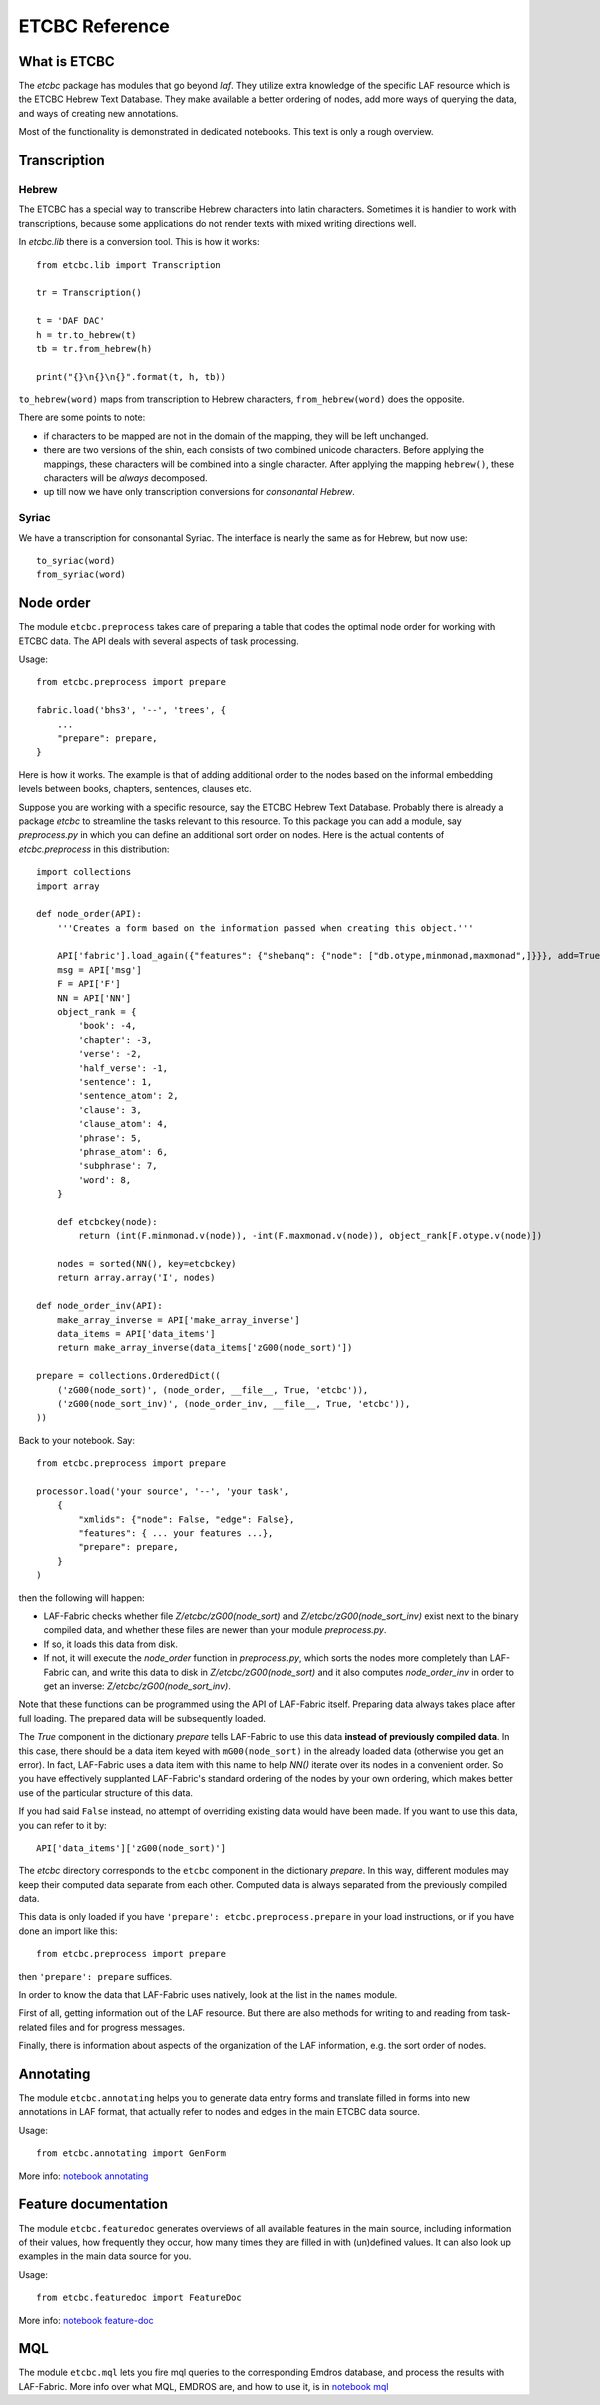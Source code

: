 ETCBC Reference
###############

What is ETCBC
=============
The *etcbc* package has modules that go beyond *laf*.
They utilize extra knowledge of the specific LAF resource which is the ETCBC Hebrew Text Database.
They make available a better ordering of nodes, add more ways of querying the data, and ways of creating new annotations.

Most of the functionality is demonstrated in dedicated notebooks. This text is only a rough overview.

Transcription
=============
Hebrew
------
The ETCBC has a special way to transcribe Hebrew characters into latin characters.
Sometimes it is handier to work with transcriptions, because some applications do not render texts with mixed writing directions well.

In *etcbc.lib* there is a conversion tool. This is how it works::

    from etcbc.lib import Transcription

    tr = Transcription()

    t = 'DAF DAC'
    h = tr.to_hebrew(t)
    tb = tr.from_hebrew(h)

    print("{}\n{}\n{}".format(t, h, tb))

``to_hebrew(word)`` maps from transcription to Hebrew characters, ``from_hebrew(word)`` does the opposite.

There are some points to note:

* if characters to be mapped are not in the domain of the mapping, they will be left unchanged.
* there are two versions of the shin, each consists of two combined unicode characters.
  Before applying the mappings, these characters will be combined into a single character.
  After applying the mapping ``hebrew()``, these characters will be *always* decomposed.
* up till now we have only transcription conversions for *consonantal Hebrew*.

Syriac
------
We have a transcription for consonantal Syriac. The interface is nearly the same as for Hebrew, but now use::

    to_syriac(word)
    from_syriac(word)

Node order
==========
The module ``etcbc.preprocess`` takes care of preparing a table that codes the optimal node order for working with ETCBC data. 
The API deals with several aspects of task processing.

Usage::

    from etcbc.preprocess import prepare

    fabric.load('bhs3', '--', 'trees', {
        ...
        "prepare": prepare,
    }

Here is how it works. The example is that of adding additional order to the nodes
based on the informal embedding levels between books, chapters, sentences, clauses etc.

Suppose you are working with a specific resource, say the ETCBC Hebrew Text Database.
Probably there is already a package *etcbc* to streamline the tasks relevant to this resource.
To this package you can add a module, say *preprocess.py* in which you can define
an additional sort order on nodes.
Here is the actual contents of *etcbc.preprocess* in this distribution::

    import collections
    import array

    def node_order(API):
        '''Creates a form based on the information passed when creating this object.'''

        API['fabric'].load_again({"features": {"shebanq": {"node": ["db.otype,minmonad,maxmonad",]}}}, add=True)
        msg = API['msg']
        F = API['F']
        NN = API['NN']
        object_rank = {
            'book': -4,
            'chapter': -3,
            'verse': -2,
            'half_verse': -1,
            'sentence': 1,
            'sentence_atom': 2,
            'clause': 3,
            'clause_atom': 4,
            'phrase': 5,
            'phrase_atom': 6,
            'subphrase': 7,
            'word': 8,
        }

        def etcbckey(node):
            return (int(F.minmonad.v(node)), -int(F.maxmonad.v(node)), object_rank[F.otype.v(node)])

        nodes = sorted(NN(), key=etcbckey)
        return array.array('I', nodes)

    def node_order_inv(API):
        make_array_inverse = API['make_array_inverse']
        data_items = API['data_items']
        return make_array_inverse(data_items['zG00(node_sort)'])

    prepare = collections.OrderedDict((
        ('zG00(node_sort)', (node_order, __file__, True, 'etcbc')),
        ('zG00(node_sort_inv)', (node_order_inv, __file__, True, 'etcbc')),
    ))


Back to your notebook. Say::

    from etcbc.preprocess import prepare

    processor.load('your source', '--', 'your task',
        {
            "xmlids": {"node": False, "edge": False},
            "features": { ... your features ...},
            "prepare": prepare,
        }
    )

then the following will happen:

* LAF-Fabric checks whether file *Z/etcbc/zG00(node_sort)* and *Z/etcbc/zG00(node_sort_inv)* exist next to the binary compiled data, and whether these files
  are newer than your module *preprocess.py*.
* If so, it loads this data from disk.
* If not, it will execute the *node_order* function in *preprocess.py*, which sorts the nodes more completely than LAF-Fabric can, and write this data to disk
  in *Z/etcbc/zG00(node_sort)* and it also computes *node_order_inv* in order to get an inverse: *Z/etcbc/zG00(node_sort_inv)*.

Note that these functions can be programmed using the API of LAF-Fabric itself. Preparing data always takes place after full loading.
The prepared data will be subsequently loaded.

The *True* component in the dictionary *prepare* tells LAF-Fabric to use this data **instead of previously compiled data**.
In this case, there should be a data item keyed with ``mG00(node_sort)`` in the already loaded data (otherwise you get an error).
In fact, LAF-Fabric uses a data item with this name to help *NN()* iterate over its nodes in a convenient order.
So you have effectively supplanted LAF-Fabric's standard ordering of the nodes by your own ordering, which makes better use
of the particular structure of this data. 

If you had said ``False`` instead, no attempt of overriding existing data would have been made. If you want to use this data,
you can refer to it by:: 

        API['data_items']['zG00(node_sort)']

The *etcbc* directory corresponds to the ``etcbc`` component in the dictionary *prepare*.
In this way, different modules may keep their computed data separate from each other.
Computed data is always separated from the previously compiled data.

This data is only loaded if you have ``'prepare': etcbc.preprocess.prepare`` in your load instructions,
or if you have done an import like this::

    from etcbc.preprocess import prepare

then ``'prepare': prepare`` suffices.

In order to know the data that LAF-Fabric uses natively, look at the list in the ``names`` module.

First of all, getting information out of the LAF resource.
But there are also methods for writing to and reading from task-related files and
for progress messages.

Finally, there is information about aspects of the organization of the LAF information,
e.g. the sort order of nodes.

Annotating
==========
The module ``etcbc.annotating`` helps you to generate data entry forms and translate filled in forms into new annotations in LAF format,
that actually refer to nodes and edges in the main ETCBC data source.

Usage::

    from etcbc.annotating import GenForm

More info: 
`notebook annotating <http://nbviewer.ipython.org/github/ETCBC/laf-fabric-nbs/blob/master/annotating.ipynb>`_

Feature documentation
=====================
The module ``etcbc.featuredoc`` generates overviews of all available features in the main source, including information of their values,
how frequently they occur, how many times they are filled in with (un)defined values.
It can also look up examples in the main data source for you.

Usage::

    from etcbc.featuredoc import FeatureDoc

More info:
`notebook feature-doc <http://nbviewer.ipython.org/github/ETCBC/laf-fabric-nbs/blob/master/feature-doc.ipynb>`_

MQL
===
The module ``etcbc.mql`` lets you fire mql queries to the corresponding Emdros database, and process the results with LAF-Fabric.
More info over what MQL, EMDROS are, and how to use it, is in 
`notebook mql <http://nbviewer.ipython.org/github/ETCBC/laf-fabric-nbs/blob/master/mql.ipynb>`_
